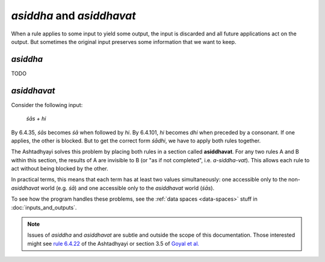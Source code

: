 *asiddha* and *asiddhavat*
==========================

When a rule applies to some input to yield some output, the input is discarded
and all future applications act on the output. But sometimes the original input
preserves some information that we want to keep.

*asiddha*
---------

TODO


*asiddhavat*
------------

Consider the following input:

    *śās + hi*

By 6.4.35, *śās* becomes *śā* when followed by *hi*. By 6.4.101, *hi* becomes
*dhi* when preceded by a consonant. If one applies, the other is blocked. But
to get the correct form *śādhi*, we have to apply both rules together.

The Ashtadhyayi solves this problem by placing both rules in a section called
**asiddhavat**. For any two rules A and B within this section, the results of
A are invisible to B (or "as if not completed", i.e. *a-siddha-vat*). This
allows each rule to act without being blocked by the other.

In practical terms, this means that each term has at least two values
simultaneously: one accessible only to the non-*asiddhavat* world (e.g. *śā*)
and one accessible only to the *asiddhavat* world (*śās*).

To see how the program handles these problems, see the :ref:`data spaces
<data-spaces>` stuff in :doc:`inputs_and_outputs`.

.. note::
    Issues of *asiddha* and *asiddhavat* are subtle and outside the scope of
    this documentation. Those interested might see `rule 6.4.22`_ of the
    Ashtadhyayi or section 3.5 of `Goyal et al.`_

.. _rule 6.4.22: http://avg-sanskrit.org/avgupload/dokuwiki/doku.php?id=sutras:6-4-22
.. _Goyal et al.: http://sanskrit1.ccv.brown.edu/Sanskrit/Symposium/Papers/AmbaSimulation.pdf
